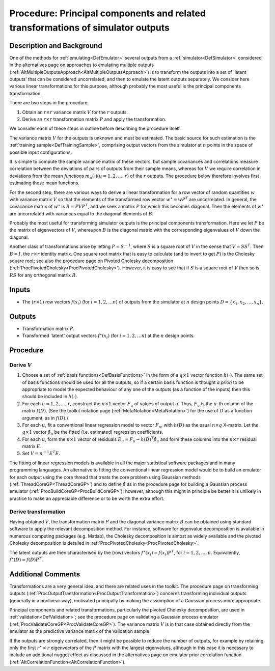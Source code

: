 .. _ProcOutputsPrincipalComponents:

Procedure: Principal components and related transformations of simulator outputs
================================================================================

Description and Background
--------------------------

One of the methods for :ref:`emulating<DefEmulator>` several outputs
from a :ref:`simulator<DefSimulator>` considered in the alternatives
page on approaches to emulating multiple outputs
(:ref:`AltMultipleOutputsApproach<AltMultipleOutputsApproach>`) is to
transform the outputs into a set of 'latent outputs' that can be
considered uncorrelated, and then to emulate the latent outputs
separately. We consider here various linear transformations for this
purpose, although probably the most useful is the principal components
transformation.

There are two steps in the procedure.

#. Obtain an :math:`r\times r` variance matrix :math:`V` for the :math:`r`
   outputs.
#. Derive an :math:`r\times r` transformation matrix :math:`P` and apply the
   transformation.

We consider each of these steps in outline before describing the
procedure itself.

The variance matrix :math:`V` for the outputs is unknown and must be
estimated. The basic source for such estimation is the :ref:`training
sample<DefTrainingSample>`, comprising output vectors from the
simulator at :math:`n` points in the space of possible input
configurations.

It is simple to compute the sample variance matrix of these vectors, but
sample covariances and correlations measure correlation between the
deviations of pairs of outputs from their sample means, whereas for
:math:`V` we require correlation in deviations from the mean *functions*
:math:`m_u(\cdot) (u=1,2,\ldots,r)` of the :math:`r` outputs. The procedure
below therefore involves first estimating these mean functions.

For the second step, there are various ways to derive a linear
transformation for a row vector of random quantities :math:`w` with
variance matrix :math:`V` so that the elements of the transformed row
vector :math:`w^\star = wP^{\textrm T}` are uncorrelated. In general, the
covariance matrix of :math:`w^\star` is :math:`B=PVP^{\textrm T}`, and we seek
a matrix :math:`P` for which this becomes diagonal. Then the elements of
:math:`w^\star` are uncorrelated with variances equal to the diagonal
elements of :math:`B`.

Probably the most useful for transforming simulator outputs is the
principal components transformation. Here we let :math:`P` be the matrix of
eigenvectors of :math:`V`, whereupon :math:`B` is the diagonal matrix with the
corresponding eigenvalues of :math:`V` down the diagonal.

Another class of transformations arise by letting :math:`P=S^{-1}`, where
:math:`S` is a square root of :math:`V` in the sense that :math:`V=SS^{\textrm
T}`. Then :math:`B=I`, the :math:`r\times r` identity matrix. One square root
matrix that is easy to calculate (and to invert to get :math:`P`) is the
Cholesky square root; see also the procedure page on Pivoted Cholesky
decomposition (:ref:`ProcPivotedCholesky<ProcPivotedCholesky>`).
However, it is easy to see that if :math:`S` is a square root of :math:`V`
then so is :math:`RS` for any orthogonal matrix :math:`R`.

Inputs
------

-  The :math:`(r\times 1)` row vectors :math:`f(x_i)` (for :math:`i=1,2,\ldots n`)
   of outputs from the simulator at :math:`n` design points
   :math:`D=\{x_1,x_2,\ldots,x_n\}`.

Outputs
-------

-  Transformation matrix :math:`P`.
-  Transformed 'latent' output vectors :math:`f^\star(x_i)` (for
   :math:`i=1,2,\ldots n`) at the :math:`n` design points.

Procedure
---------

Derive :math:`V`
~~~~~~~~~~~~~~~~~

#. Choose a set of :ref:`basis functions<DefBasisFunctions>` in the
   form of a :math:`q\times 1` vector function :math:`h(\cdot)`. The same set
   of basis functions should be used for all the outputs, so if a
   certain basis function is thought *a priori* to be appropriate to
   model the expected behaviour of any one of the outputs (as a function
   of the inputs) then this should be included in :math:`h(\cdot)`.
#. For each :math:`u=1,2,\ldots,r`, construct the :math:`n\times 1` vector
   :math:`F_u` of values of output :math:`u`. Thus, :math:`F_u` is the :math:`u`-th
   column of the matrix :math:`f(D)`. (See the toolkit notation page
   (:ref:`MetaNotation<MetaNotation>`) for the use of :math:`D` as a
   function argument, as in :math:`f(D)`.)
#. For each :math:`u`, fit a conventional linear regression model to
   vector :math:`F_u`, with :math:`h(D)` as the usual :math:`n\times q` X-matrix.
   Let the :math:`q\times 1` vector :math:`\hat\beta_u` be the fitted (i.e.
   estimated) regression coefficients.
#. For each :math:`u`, form the :math:`n\times 1` vector of residuals
   :math:`E_u=F_u-h(D)^{\textrm T}\hat\beta_u` and form these columns into
   the :math:`n\times r` residual matrix :math:`E`.
#. Set :math:`V=n^{-1}E^{\textrm T}E`.

The fitting of linear regression models is available in all the major
statistical software packages and in many programming languages. An
alternative to fitting the conventional linear regression model would be
to build an emulator for each output using the core thread that treats
the core problem using Gaussian methods
(:ref:`ThreadCoreGP<ThreadCoreGP>`) and to define :math:`\hat\beta` as
in the procedure page for building a Gaussian process emulator
(:ref:`ProcBuildCoreGP<ProcBuildCoreGP>`); however, although this
might in principle be better it is unlikely in practice to make an
appreciable difference or to be worth the extra effort.

Derive transformation
~~~~~~~~~~~~~~~~~~~~~

Having obtained :math:`V`, the transformation matrix :math:`P` and the
diagonal variance matrix :math:`B` can be obtained using standard software
to apply the relevant decomposition method. For instance, software for
eigenvalue decomposition is available in numerous computing packages
(e.g. Matlab), the Cholesky decomposition is almost as widely available
and the pivoted Cholesky decomposition is detailed in
:ref:`ProcPivotedCholesky<ProcPivotedCholesky>`.

The latent outputs are then characterised by the (row) vectors
:math:`f^\star(x_i)=f(x_i)P^{\textrm T}`, for :math:`i=1,2,\ldots,n`.
Equivalently, :math:`f^\star(D)=f(D)P^{\textrm T}`.

Additional Comments
-------------------

Transformations are a very general idea, and there are related uses in
the toolkit. The procedure page on transforming outputs
(:ref:`ProcOutputTransformation<ProcOutputTransformation>`) concerns
transforming individual outputs (generally in a nonlinear way),
motivated principally by making the assumption of a Gaussian process
more appropriate.

Principal components and related transformations, particularly the
pivoted Cholesky decomposition, are used in
:ref:`validation<DefValidation>`; see the procedure page on
validating a Gaussian process emulator
(:ref:`ProcValidateCoreGP<ProcValidateCoreGP>`). The variance matrix
:math:`V` is in that case obtained directly from the emulator as the
predictive variance matrix of the validation sample.

If the outputs are strongly correlated, then it might be possible to
reduce the number of outputs, for example by retaining only the first
:math:`r^\star < r` eigenvectors of the :math:`P` matrix with the
largest eigenvalues, although in this case it is necessary to include an
additional nugget effect as discussed in the alternatives page on
emulator prior correlation function
(:ref:`AltCorrelationFunction<AltCorrelationFunction>`).
